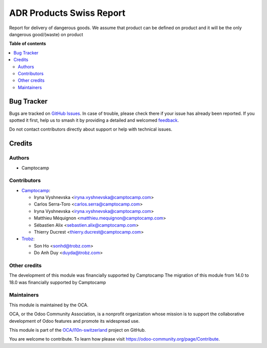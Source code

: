 =========================
ADR Products Swiss Report
=========================

.. 
   !!!!!!!!!!!!!!!!!!!!!!!!!!!!!!!!!!!!!!!!!!!!!!!!!!!!
   !! This file is generated by oca-gen-addon-readme !!
   !! changes will be overwritten.                   !!
   !!!!!!!!!!!!!!!!!!!!!!!!!!!!!!!!!!!!!!!!!!!!!!!!!!!!
   !! source digest: sha256:f413c71599be495d2419b6a665ebe1ae5f63de78610b15d222574d6908ba5c5a
   !!!!!!!!!!!!!!!!!!!!!!!!!!!!!!!!!!!!!!!!!!!!!!!!!!!!

.. |badge1| image:: https://img.shields.io/badge/maturity-Beta-yellow.png
    :target: https://odoo-community.org/page/development-status
    :alt: Beta
.. |badge2| image:: https://img.shields.io/badge/licence-AGPL--3-blue.png
    :target: http://www.gnu.org/licenses/agpl-3.0-standalone.html
    :alt: License: AGPL-3
.. |badge3| image:: https://img.shields.io/badge/github-OCA%2Fl10n--switzerland-lightgray.png?logo=github
    :target: https://github.com/OCA/l10n-switzerland/tree/18.0/l10n_ch_adr_report
    :alt: OCA/l10n-switzerland
.. |badge4| image:: https://img.shields.io/badge/weblate-Translate%20me-F47D42.png
    :target: https://translation.odoo-community.org/projects/l10n-switzerland-18-0/l10n-switzerland-18-0-l10n_ch_adr_report
    :alt: Translate me on Weblate
.. |badge5| image:: https://img.shields.io/badge/runboat-Try%20me-875A7B.png
    :target: https://runboat.odoo-community.org/builds?repo=OCA/l10n-switzerland&target_branch=18.0
    :alt: Try me on Runboat

|badge1| |badge2| |badge3| |badge4| |badge5|

Report for delivery of dangerous goods. We assume that product can be
defined on product and it will be the only dangerous good/(waste) on
product

**Table of contents**

.. contents::
   :local:

Bug Tracker
===========

Bugs are tracked on `GitHub Issues <https://github.com/OCA/l10n-switzerland/issues>`_.
In case of trouble, please check there if your issue has already been reported.
If you spotted it first, help us to smash it by providing a detailed and welcomed
`feedback <https://github.com/OCA/l10n-switzerland/issues/new?body=module:%20l10n_ch_adr_report%0Aversion:%2018.0%0A%0A**Steps%20to%20reproduce**%0A-%20...%0A%0A**Current%20behavior**%0A%0A**Expected%20behavior**>`_.

Do not contact contributors directly about support or help with technical issues.

Credits
=======

Authors
-------

* Camptocamp

Contributors
------------

-  `Camptocamp <https://www.camptocamp.com>`__:

   -  Iryna Vyshnevska <iryna.vyshnevska@camptocamp.com>
   -  Carlos Serra-Toro <carlos.serra@camptocamp.com>
   -  Iryna Vyshnevska <iryna.vyshnevska@camptocamp.com>
   -  Matthieu Méquignon <matthieu.mequignon@camptocamp.com>
   -  Sébastien Alix <sebastien.alix@camptocamp.com>
   -  Thierry Ducrest <thierry.ducrest@camptocamp.com>

-  `Trobz <https://trobz.com>`__:

   -  Son Ho <sonhd@trobz.com>
   -  Do Anh Duy <duyda@trobz.com>

Other credits
-------------

The development of this module was financially supported by Camptocamp
The migration of this module from 14.0 to 18.0 was financially supported
by Camptocamp

Maintainers
-----------

This module is maintained by the OCA.

.. image:: https://odoo-community.org/logo.png
   :alt: Odoo Community Association
   :target: https://odoo-community.org

OCA, or the Odoo Community Association, is a nonprofit organization whose
mission is to support the collaborative development of Odoo features and
promote its widespread use.

This module is part of the `OCA/l10n-switzerland <https://github.com/OCA/l10n-switzerland/tree/18.0/l10n_ch_adr_report>`_ project on GitHub.

You are welcome to contribute. To learn how please visit https://odoo-community.org/page/Contribute.

